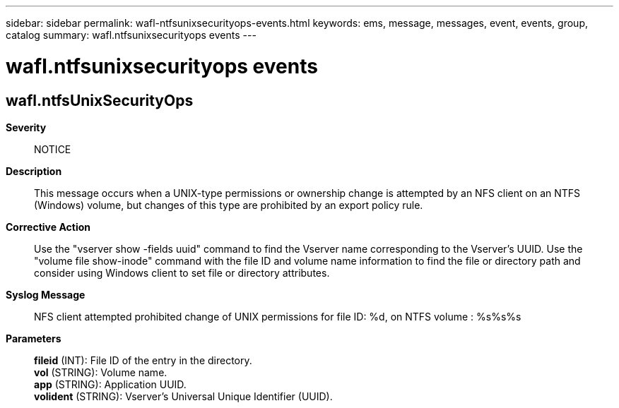 ---
sidebar: sidebar
permalink: wafl-ntfsunixsecurityops-events.html
keywords: ems, message, messages, event, events, group, catalog
summary: wafl.ntfsunixsecurityops events
---

= wafl.ntfsunixsecurityops events
:toclevels: 1
:hardbreaks:
:nofooter:
:icons: font
:linkattrs:
:imagesdir: ./media/

== wafl.ntfsUnixSecurityOps
*Severity*::
NOTICE
*Description*::
This message occurs when a UNIX-type permissions or ownership change is attempted by an NFS client on an NTFS (Windows) volume, but changes of this type are prohibited by an export policy rule.
*Corrective Action*::
Use the "vserver show -fields uuid" command to find the Vserver name corresponding to the Vserver's UUID. Use the "volume file show-inode" command with the file ID and volume name information to find the file or directory path and consider using Windows client to set file or directory attributes.
*Syslog Message*::
NFS client attempted prohibited change of UNIX permissions for file ID: %d, on NTFS volume : %s%s%s
*Parameters*::
*fileid* (INT): File ID of the entry in the directory.
*vol* (STRING): Volume name.
*app* (STRING): Application UUID.
*volident* (STRING): Vserver's Universal Unique Identifier (UUID).
